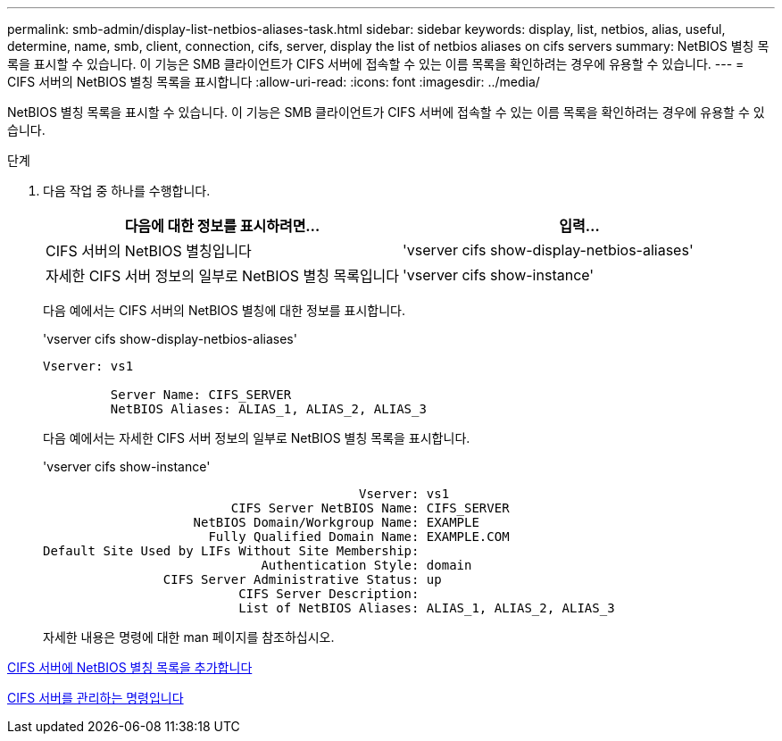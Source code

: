 ---
permalink: smb-admin/display-list-netbios-aliases-task.html 
sidebar: sidebar 
keywords: display, list, netbios, alias, useful, determine, name, smb, client, connection, cifs, server, display the list of netbios aliases on cifs servers 
summary: NetBIOS 별칭 목록을 표시할 수 있습니다. 이 기능은 SMB 클라이언트가 CIFS 서버에 접속할 수 있는 이름 목록을 확인하려는 경우에 유용할 수 있습니다. 
---
= CIFS 서버의 NetBIOS 별칭 목록을 표시합니다
:allow-uri-read: 
:icons: font
:imagesdir: ../media/


[role="lead"]
NetBIOS 별칭 목록을 표시할 수 있습니다. 이 기능은 SMB 클라이언트가 CIFS 서버에 접속할 수 있는 이름 목록을 확인하려는 경우에 유용할 수 있습니다.

.단계
. 다음 작업 중 하나를 수행합니다.
+
|===
| 다음에 대한 정보를 표시하려면... | 입력... 


 a| 
CIFS 서버의 NetBIOS 별칭입니다
 a| 
'vserver cifs show-display-netbios-aliases'



 a| 
자세한 CIFS 서버 정보의 일부로 NetBIOS 별칭 목록입니다
 a| 
'vserver cifs show-instance'

|===
+
다음 예에서는 CIFS 서버의 NetBIOS 별칭에 대한 정보를 표시합니다.

+
'vserver cifs show-display-netbios-aliases'

+
[listing]
----
Vserver: vs1

         Server Name: CIFS_SERVER
         NetBIOS Aliases: ALIAS_1, ALIAS_2, ALIAS_3
----
+
다음 예에서는 자세한 CIFS 서버 정보의 일부로 NetBIOS 별칭 목록을 표시합니다.

+
'vserver cifs show-instance'

+
[listing]
----

                                          Vserver: vs1
                         CIFS Server NetBIOS Name: CIFS_SERVER
                    NetBIOS Domain/Workgroup Name: EXAMPLE
                      Fully Qualified Domain Name: EXAMPLE.COM
Default Site Used by LIFs Without Site Membership:
                             Authentication Style: domain
                CIFS Server Administrative Status: up
                          CIFS Server Description:
                          List of NetBIOS Aliases: ALIAS_1, ALIAS_2, ALIAS_3
----
+
자세한 내용은 명령에 대한 man 페이지를 참조하십시오.



xref:add-list-netbios-aliases-server-task.adoc[CIFS 서버에 NetBIOS 별칭 목록을 추가합니다]

xref:commands-manage-servers-reference.adoc[CIFS 서버를 관리하는 명령입니다]
